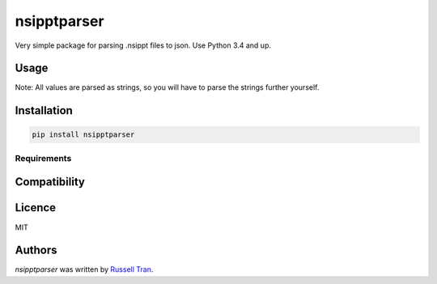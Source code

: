 nsipptparser
============

.. image:: https://img.shields.io/pypi/v/nsipptparser.svg
    :target: https://pypi.python.org/pypi/nsipptparser
    :alt: Latest PyPI version

.. image:: https://travis-ci.org/kragniz/cookiecutter-pypackage-minimal.png
   :target: https://travis-ci.org/kragniz/cookiecutter-pypackage-minimal
   :alt: Latest Travis CI build status

Very simple package for parsing .nsippt files to json. Use Python 3.4 and up.

Usage
-----
.. code-block:: python
    import nsipptparser
    import json

    with open("sneaky.nsippt") as file:
        data = nsipptparser.parse(file)
        # Get the first length measurement of the first View
        length = data["ViewPropertiesSet"]["View Properties"][0]["Actions Set"]["Length"][0]["length value"]
        print("The length is ", length)

        # Get the base64 thumbnail of the first View
        thumbnail = data["ViewPropertiesSet"]["View Properties"][0]["Thumbnail"]
        print("The thumbnail is ", thumbnail)

        # Save to json file
        with open('data.json', 'w') as f:
            json.dump(data, f, indent=4)
            
Note: All values are parsed as strings, so you will have to parse the strings further yourself.
            
Installation
------------
.. code-block:: shell

    pip install nsipptparser

Requirements
^^^^^^^^^^^^

Compatibility
-------------

Licence
-------
MIT

Authors
-------

`nsipptparser` was written by `Russell Tran <tranrl@stanford.edu>`_.
